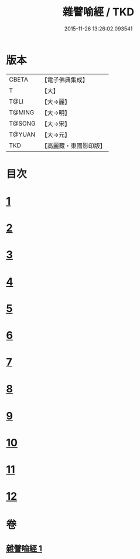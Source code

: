 #+TITLE: 雜譬喻經 / TKD
#+DATE: 2015-11-26 13:26:02.093541
* 版本
 |     CBETA|【電子佛典集成】|
 |         T|【大】     |
 |      T@LI|【大→麗】   |
 |    T@MING|【大→明】   |
 |    T@SONG|【大→宋】   |
 |    T@YUAN|【大→元】   |
 |       TKD|【高麗藏・東國影印版】|

* 目次
* [[file:KR6b0061_001.txt::001-0499b6][1]]
* [[file:KR6b0061_001.txt::001-0499b25][2]]
* [[file:KR6b0061_001.txt::0499c3][3]]
* [[file:KR6b0061_001.txt::0499c23][4]]
* [[file:KR6b0061_001.txt::0500a9][5]]
* [[file:KR6b0061_001.txt::0500b25][6]]
* [[file:KR6b0061_001.txt::0500c6][7]]
* [[file:KR6b0061_001.txt::0500c18][8]]
* [[file:KR6b0061_001.txt::0501a1][9]]
* [[file:KR6b0061_001.txt::0501a15][10]]
* [[file:KR6b0061_001.txt::0501b10][11]]
* [[file:KR6b0061_001.txt::0502a1][12]]
* 卷
** [[file:KR6b0061_001.txt][雜譬喻經 1]]
